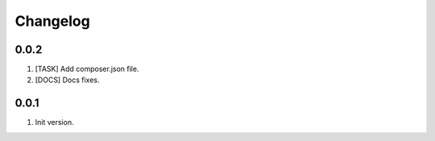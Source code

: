 Changelog
---------

0.0.2
~~~~~
1) [TASK] Add composer.json file.
2) [DOCS] Docs fixes.

0.0.1
~~~~~
1) Init version.
